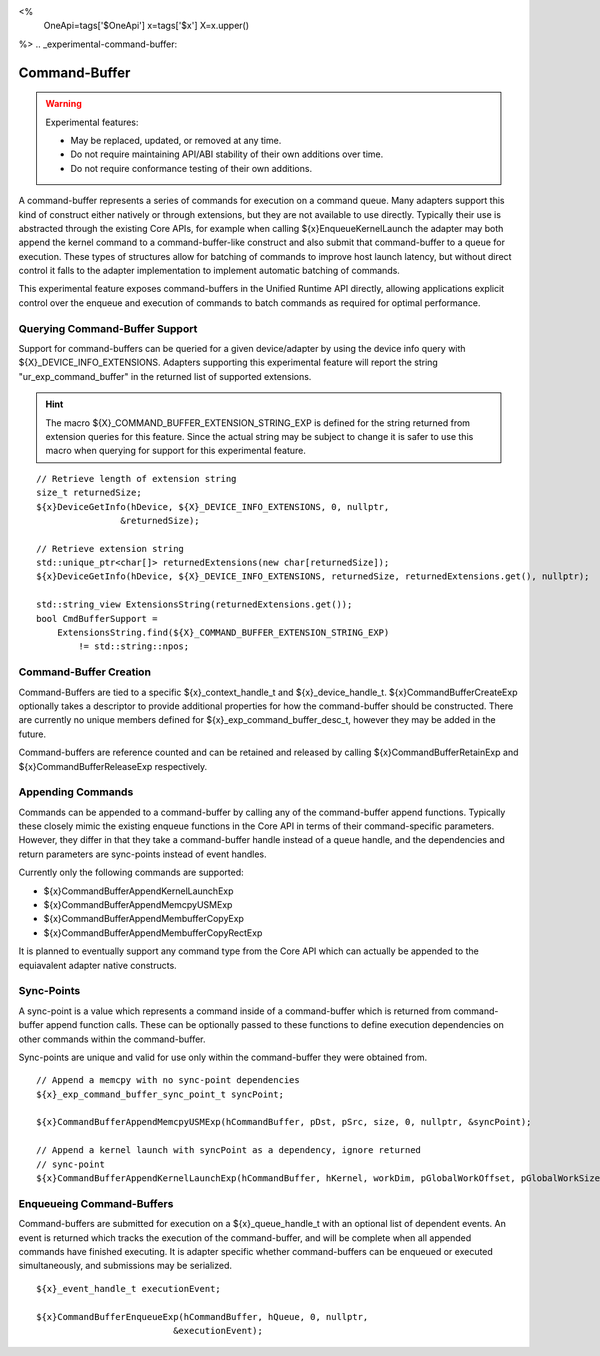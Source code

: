 
<%
    OneApi=tags['$OneApi']
    x=tags['$x']
    X=x.upper()
%>
.. _experimental-command-buffer:

==============
Command-Buffer
==============

.. warning::

    Experimental features:

    *   May be replaced, updated, or removed at any time.
    *   Do not require maintaining API/ABI stability of their own additions over
        time.
    *   Do not require conformance testing of their own additions.


A command-buffer represents a series of commands for execution on a command
queue. Many adapters support this kind of construct either natively or through
extensions, but they are not available to use directly. Typically their use is
abstracted through the existing Core APIs, for example when calling
${x}EnqueueKernelLaunch the adapter may both append the kernel command to a
command-buffer-like construct and also submit that command-buffer to a queue for
execution. These types of structures allow for batching of commands to improve
host launch latency, but without direct control it falls to the adapter
implementation to implement automatic batching of commands.

This experimental feature exposes command-buffers in the Unified Runtime API
directly, allowing applications explicit control over the enqueue and execution
of commands to batch commands as required for optimal performance.

Querying Command-Buffer Support
===============================

Support for command-buffers can be queried for a given device/adapter by using
the device info query with ${X}_DEVICE_INFO_EXTENSIONS. Adapters supporting this
experimental feature will report the string "ur_exp_command_buffer" in the
returned list of supported extensions.

.. hint::
    The macro ${X}_COMMAND_BUFFER_EXTENSION_STRING_EXP is defined for the string
    returned from extension queries for this feature. Since the actual string
    may be subject to change it is safer to use this macro when querying for
    support for this experimental feature.

.. parsed-literal::

    // Retrieve length of extension string
    size_t returnedSize;
    ${x}DeviceGetInfo(hDevice, ${X}_DEVICE_INFO_EXTENSIONS, 0, nullptr,
                    &returnedSize);

    // Retrieve extension string 
    std::unique_ptr<char[]> returnedExtensions(new char[returnedSize]);
    ${x}DeviceGetInfo(hDevice, ${X}_DEVICE_INFO_EXTENSIONS, returnedSize, returnedExtensions.get(), nullptr);
    
    std::string_view ExtensionsString(returnedExtensions.get());
    bool CmdBufferSupport = 
        ExtensionsString.find(${X}_COMMAND_BUFFER_EXTENSION_STRING_EXP)
            != std::string::npos;

Command-Buffer Creation
=======================

Command-Buffers are tied to a specific ${x}_context_handle_t and
${x}_device_handle_t. ${x}CommandBufferCreateExp optionally takes a descriptor
to provide additional properties for how the command-buffer should be
constructed. There are currently no unique members defined for
${x}_exp_command_buffer_desc_t, however they may be added in the future.

Command-buffers are reference counted and can be retained and released by
calling ${x}CommandBufferRetainExp and ${x}CommandBufferReleaseExp respectively.

Appending Commands
==================

Commands can be appended to a command-buffer by calling any of the
command-buffer append functions. Typically these closely mimic the existing
enqueue functions in the Core API in terms of their command-specific parameters.
However, they differ in that they take a command-buffer handle instead of a
queue handle, and the dependencies and return parameters are sync-points instead
of event handles.

Currently only the following commands are supported:

* ${x}CommandBufferAppendKernelLaunchExp
* ${x}CommandBufferAppendMemcpyUSMExp
* ${x}CommandBufferAppendMembufferCopyExp
* ${x}CommandBufferAppendMembufferCopyRectExp

It is planned to eventually support any command type from the Core API which can
actually be appended to the equiavalent adapter native constructs.

Sync-Points
===========

A sync-point is a value which represents a command inside of a command-buffer
which is returned from command-buffer append function calls. These can be
optionally passed to these functions to define execution dependencies on other
commands within the command-buffer.

Sync-points are unique and valid for use only within the command-buffer they
were obtained from.

.. parsed-literal::
    // Append a memcpy with no sync-point dependencies
    ${x}_exp_command_buffer_sync_point_t syncPoint;

    ${x}CommandBufferAppendMemcpyUSMExp(hCommandBuffer, pDst, pSrc, size, 0, nullptr, &syncPoint);
    
    // Append a kernel launch with syncPoint as a dependency, ignore returned
    // sync-point
    ${x}CommandBufferAppendKernelLaunchExp(hCommandBuffer, hKernel, workDim, pGlobalWorkOffset, pGlobalWorkSize, pLocalWorkSize, 1, &syncPoint, nullptr);

Enqueueing Command-Buffers
==========================

Command-buffers are submitted for execution on a ${x}_queue_handle_t with an
optional list of dependent events. An event is returned which tracks the
execution of the command-buffer, and will be complete when all appended commands
have finished executing. It is adapter specific whether command-buffers can be
enqueued or executed simultaneously, and submissions may be serialized.

.. parsed-literal::
    ${x}_event_handle_t executionEvent;

    ${x}CommandBufferEnqueueExp(hCommandBuffer, hQueue, 0, nullptr,
                              &executionEvent);
